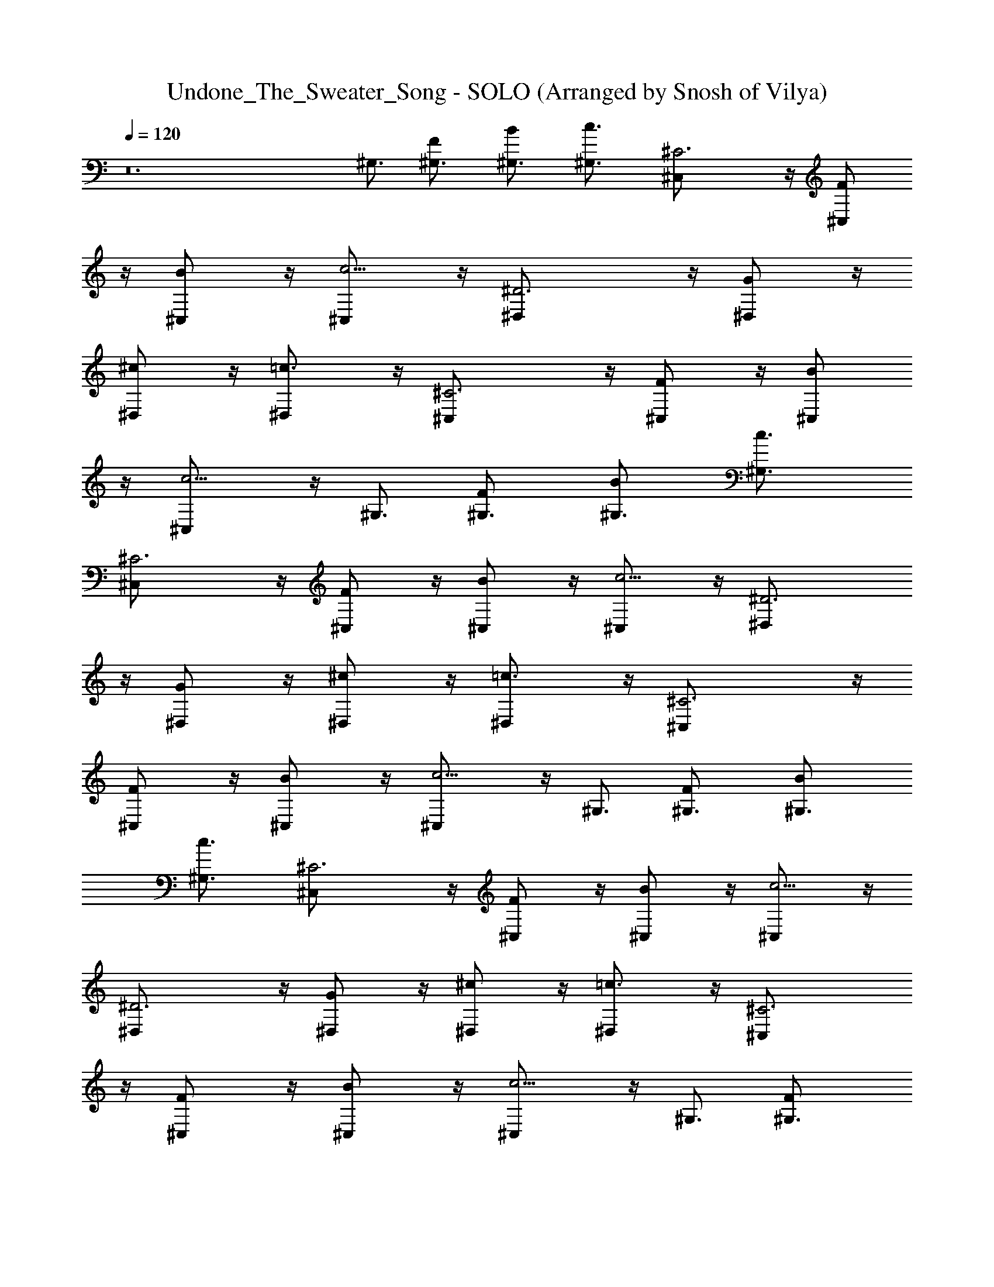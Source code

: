 X: 1
T: Undone_The_Sweater_Song - SOLO (Arranged by Snosh of Vilya)
Z: Weezer
L: 1/4
Q: 120
K: C
z12 ^G,3/4 [F^G,3/4] [B^G,3/4] [c3/2^G,3/4] [^C3^C,/2] z/4 [F^C,/2]
z/4 [B^C,/2] z/4 [c5/4^C,/2] z/4 [^D3^D,/2] z/4 [G^D,/2] z/4
[^c^D,/2] z/4 [=c3/2^D,/2] z/4 [^C3^C,/2] z/4 [F^C,/2] z/4 [B^C,/2]
z/4 [c5/4^C,/2] z/4 ^G,3/4 [F^G,3/4] [B^G,3/4] [c3/2^G,3/4]
[^C3^C,/2] z/4 [F^C,/2] z/4 [B^C,/2] z/4 [c5/4^C,/2] z/4 [^D3^D,/2]
z/4 [G^D,/2] z/4 [^c^D,/2] z/4 [=c3/2^D,/2] z/4 [^C3^C,/2] z/4
[F^C,/2] z/4 [B^C,/2] z/4 [c5/4^C,/2] z/4 ^G,3/4 [F^G,3/4] [B^G,3/4]
[c3/2^G,3/4] [^C3^C,/2] z/4 [F^C,/2] z/4 [B^C,/2] z/4 [c5/4^C,/2] z/4
[^D3^D,/2] z/4 [G^D,/2] z/4 [^c^D,/2] z/4 [=c3/2^D,/2] z/4 [^C3^C,/2]
z/4 [F^C,/2] z/4 [B^C,/2] z/4 [c5/4^C,/2] z/4 ^G,3/4 [F^G,3/4]
[B^G,3/4] [c3/2^G,3/4] [^C3^C,/2] z/4 [F^C,/2] z/4 [B^C,/2] z/4
[c5/4^C,/2] z/4 [^D3^D,/2] z/4 [G^D,/2] z/4 [^c^D,/2] z/4
[=c3/2^D,/2] z/4 [^C3^C,/2] z/4 [F^C,/2] z/4 [B^C,/2] z/4 [c5/4^C,/2]
z/4 ^G,3/4 [F^G,3/4] [B^G,3/4] [c3/2^G,3/4] [^C3^C,/2] z/4 [F^C,/2]
z/4 [B^C,/2] z/4 [c5/4^C,/2] z/4 [^D3^D,/2] z/4 [G^D,/2] z/4
[^c^D,/2] z/4 [=c3/2^D,/2] z/4 [^C3^C,/2] z/4 [F^C,/2] z/4 [B^C,/2]
z/4 [c5/4^C,/2] z/4 ^G,3/4 [F^G,3/4] [B^G,3/4] [c3/2^G,3/4]
[^C3^C,/2] z/4 [F^C,/2] z/4 [B^C,/2] z/4 [c5/4^C,/2] z/4 [^D3^D,/2]
z/4 [G^D,/2] z/4 [^c^D,/2] z/4 [=c3/2^D,/2] z/4 [^C3^C,/2] z/4
[F^C,/2] z/4 [B^C,/2] z/4 [c5/4^C,/2] z/4 ^G,3/4 [F^G,3/4] [B^G,3/4]
[c3/2^G,3/4] [^C3^C,/2] z/4 [F^C,/2] z/4 [B^C,/2] z/4 [c5/4^C,/2] z/4
[^D3^D,/2] z/4 [G^D,/2] z/4 [^c^D,/2] z/4 [=c3/2^D,/2] z/4 [^C3^C,/2]
z/4 [F^C,/2] z/4 [B^C,/2] z/4 [c5/4^C,/2] z/4 ^G,3/4 [F^G,3/4]
[B^G,3/4] [c3/2^G,3/4] [^C3^C,/2] z/4 [F^C,/2] z/4 [B^C,/2] z/4
[c5/4^C,/2] z/4 [^D3^D,/2] z/4 [G^D,/2] z/4 [^c^D,/2] z/4
[=c3/2^D,/2] z/4 [^C3^C,/2] z/4 [F^C,/2] z/4 [B^C,/2] z/4 [c3/4^C,/2]
z/4 [^G/2^G,/2^D/2c/2] z/4 [^G/2^G,/2^D/2c/2] z/4
[^G/2^G,/2^D/2c/2B/2] z/4 [^G/2^G,/2^D/2c/2] z/4
[^C/2F/2^G/2^c/2^C,/2] z/4 [^c/2^G/2F/2^C/2^C,/2] z/4
[^c/2^C/2F/2^G/2^C,/2B/2] z/4 [^c/2^G/2F/2^C/2^C,/2=c/2] z/4
[^D/2^A/2^d/2g/2^D,/2] z/4 [g/2^d/2^A/2^D/2^D,/2] z/4
[^D/2^A/2^d/2g/2^D,/2^c/2] z/4 [g/2^d/2^A/2^D/2^D,/2=c/2] z/4
[^C/2F/2^G/2^c/2^C,/2] z/4 [^c/2^G/2F/2^C/2^C,/2] z/4
[^c/2^C/2F/2^G/2^C,/2B/2] z/4 [^c/2^G/2F/2^C/2^C,/2=c/2] z/4
[^G/2^G,/2^D/2c/2] z/4 [^G/2^G,/2^D/2c/2] z/4 [^G/2^G,/2^D/2c/2B/2]
z/4 [^G/2^G,/2^D/2c/2] z/4 [^C/2F/2^G/2^c/2^C,/2] z/4
[^c/2^G/2F/2^C/2^C,/2] z/4 [^c/2^C/2F/2^G/2^C,/2B/2] z/4
[^c/2^G/2F/2^C/2^C,/2=c/2] z/4 [^D/2^A/2^d/2g/2^D,/2] z/4
[g/2^d/2^A/2^D/2^D,/2] z/4 [^D/2^A/2^d/2g/2^D,/2^c/2] z/4
[g/2^d/2^A/2^D/2^D,/2=c/2] z/4 [^C/2F/2^G/2^c/2^C,/2] z/4
[^c/2^G/2F/2^C/2^C,/2] z/4 [^c/2^C/2F/2^G/2^C,/2B/2] z/4
[^c/2^G/2F/2^C/2^C,/2=c/2] z/4 [^G,/2^D,/2] z/4 [^G,/2^D,/2] z/4
[^G,/2^D,/2c/2] z/4 [^G,/2^D,/2c/2] z/4 [^C,/2^G,/2^C/2^c/2] z/4
[^G,/2^C,/2^C/2] z/4 [^C/2^G,/2^C,/2^c/2] z/4 [^C/2^G,/2^C,/2f/2] z/4
[^D,/2^A,/2^D/2^d] z/4 [^D,/2^A,/2^D/2] z/4 [^D,/2^A,/2^D/2^d/2] z/4
[^D,/2^A,/2^D/2f/4] z/8 [^d13/8z3/8] [^C,/2^G,/2^C/2] z/4
[^G,/2^C,/2^C/2] z/4 [^C/2^G,/2^C,/2] z/4 [^C/2^G,/2^C,/2] z/4
[^G,/2^D,/2] z/4 [^G,/2^D,/2] z/4 [^G,/2^D,/2=c/2] z/4
[^G,/2^D,/2c/2] z/4 [^C,/2^G,/2^C/2^c/2] z/4 [^G,/2^C,/2^C/2] z/4
[^C/2^G,/2^C,/2^c/2] z/4 [^C/2^G,/2^C,/2f/2] z/4 [^D,/2^A,/2^D/2^d]
z/4 [^D,/2^A,/2^D/2] z/4 [^D,/2^A,/2^D/2^c/2] z/4 [^D,/2^A,/2^D/2^d2]
z/4 [^C,/2^G,/2^C/2] z/4 [^G,/2^C,/2^C/2] z/4 [^C/2^G,/2^C,/2] z/4
[^C/2^G,/2^C,/2] z/4 ^G,3/4 [F^G,3/4] [B^G,3/4] [=c3/2^G,3/4]
[^C3^C,/2] z/4 [F^C,/2] z/4 [B^C,/2] z/4 [c5/4^C,/2] z/4 [^D3^D,/2]
z/4 [=G^D,/2] z/4 [^c^D,/2] z/4 [=c3/2^D,/2] z/4 [^C3^C,/2] z/4
[F^C,/2] z/4 [B^C,/2] z/4 [c5/4^C,/2] z/4 ^G,3/4 [F^G,3/4] [B^G,3/4]
[c3/2^G,3/4] [^C3^C,/2] z/4 [F^C,/2] z/4 [B^C,/2] z/4 [c5/4^C,/2] z/4
[^D3^D,/2] z/4 [G^D,/2] z/4 [^c^D,/2] z/4 [=c3/2^D,/2] z/4 [^C3^C,/2]
z/4 [F^C,/2] z/4 [B^C,/2] z/4 [c3/4^C,/2] z/4 [^G/2^G,/2^D/2c/2] z/4
[^G/2^G,/2^D/2c/2] z/4 [^G/2^G,/2^D/2c/2B/2] z/4 [^G/2^G,/2^D/2c/2]
z/4 [^C/2F/2^G/2^c/2^C,/2] z/4 [^c/2^G/2F/2^C/2^C,/2] z/4
[^c/2^C/2F/2^G/2^C,/2B/2] z/4 [^c/2^G/2F/2^C/2^C,/2=c/2] z/4
[^D/2^A/2^d/2g/2^D,/2] z/4 [g/2^d/2^A/2^D/2^D,/2] z/4
[^D/2^A/2^d/2g/2^D,/2^c/2] z/4 [g/2^d/2^A/2^D/2^D,/2=c/2] z/4
[^C/2F/2^G/2^c/2^C,/2] z/4 [^c/2^G/2F/2^C/2^C,/2] z/4
[^c/2^C/2F/2^G/2^C,/2B/2] z/4 [^c/2^G/2F/2^C/2^C,/2=c/2] z/4
[^G/2^G,/2^D/2c/2^g/2] z/4 [^G/2^G,/2^D/2c/2] z/4
[^G/2^G,/2^D/2c/2B/2] z/4 [^G/2^G,/2^D/2c/2] z/4
[^C/2F/2^G/2^c/2^C,/2] z/4 [^c/2^G/2F/2^C/2^C,/2] z/4
[^c/2^C/2F/2^G/2^C,/2B/2] z/4 [^c/2^G/2F/2^C/2^C,/2=c/2] z/4
[^D/2^A/2^d/2=g/2^D,/2] z/4 [g/2^d/2^A/2^D/2^D,/2] z/4
[^D/2^A/2^d/2g/2^D,/2^c/2] z/4 [g/2^d/2^A/2^D/2^D,/2=c/2] z/4
[^C/2F/2^G/2^c/2^C,/2] z/4 [^c/2^G/2F/2^C/2^C,/2z3/8] ^d/4 z/8
[^c/2^C/2F/2^G/2^C,/2f/2] z/4 [^c/2^G/2F/2^C/2^C,/2^g/2] z/4
[^G,/2^D,/2] z/4 [^G,/2^D,/2] z/4 [^G,/2^D,/2=c/2^G/2] z/4
[^G,/2^D,/2c/2^G/2] z/4 [^C,/2^G,/2^C/2^c/2^G/2] z/4 [^G,/2^C,/2^C/2]
z/4 [^C/2^G,/2^C,/2^c/2^G/2] z/4 [^C/2^G,/2^C,/2f/2^G/2] z/4
[^D,/2^A,/2^D/2^d=G] z/4 [^D,/2^A,/2^D/2] z/4 [^D,/2^A,/2^D/2^d/2F/2]
z/4 [^D,/2^A,/2^D3/8f/4F/4] z/8 [^d13/8^D3/2z3/8] [^C,/2^G,/2^C/2]
z/4 [^G,/2^C,/2^C/2] z/4 [^C/2^G,/2^C,/2^d/4] z/8 ^c/4 z/8
[^C/2^G,/2^C,/2^d/4] z/8 f/4 z/8 [^G,/2^D,/2=c] z/4 [^G,/2^D,/2] z/4
[^G,/2^D,/2c/2^G/2] z/4 [^G,/2^D,/2c/2^G/2] z/4
[^C,/2^G,/2^C/2^c/2^G/2] z/4 [^G,/2^C,/2^C/2] z/4
[^C/2^G,/2^C,/2^c/2^G/2] z/4 [^C/2^G,/2^C,/2f/2^G/2] z/4
[^D,/2^A,/2^D/2^d=G] z/4 [^D,/2^A,/2^D/2] z/4 [^D,/2^A,/2^D/2^c/2F/2]
z/4 [^D,/2^A,/2^D3/8^c/2F/2] [^d2^Dz3/8] [^C,/2^G,/2^C/2] z/4
[^G,/2^C,/2^C/2^g/4] z/8 f/4 z/8 [^C/2^G,/2^C,/2^g/2] z/4
[^C/2^G,/2^C,/2f/4] z/8 [^g5/8z3/8] [^G,/2^D,/2z3/8] f/4 z/8
[^G,/2^D,/2=c/2^d/2] z/4 [^G,/2^D,/2c/2^G/2] z/4 [^G,/2^D,/2c/2^G/2]
z/4 [^C,/2^G,/2^C/2^c/2^G/2] z/4 [^G,/2^C,/2^C/2^c/2^G/2] z/4
[^C/2^G,/2^C,/2] z/4 [^C/2^G,/2^C,/2f/2^G/2] z/4 [^D,/2^A,/2^D/2^d^A]
z/4 [^D,/2^A,/2^D/2] z/4 [^D,/2^A,/2^D/2^d/2=c/2] z/4
[^D,/2^A,/2^D/2f/4^c/4] z/8 [^d3/4=c3/4z3/8] [^C,/2^G,/2^C/2] z/4
[^G,/2^C,/2^C/2] z/4 [^C/2^G,/2^C,/2^g/4] z/8 f/4 z/8
[^C/2^G,/2^C,/2^g/4] z/8 f/4 z/8 [^G,/2^D,/2^g/2] z/4 [^G,/2^D,/2]
z/4 [^G,/2^D,/2^g/4c/4] z/8 [^g/4c/4] z/8 [^G,/2^D,/2^g/4c/4] z/8
[^g/4c/4] z/8 [^C,/2^G,/2^C/2^g/4^c/2] z/8 ^d/4 z/8
[^G,/2^C,/2^C/2f/2] z/4 [^C/2^G,/2^C,/2] z/4 [^C/2^G,/2^C,/2^g/2f/2]
z/4 [^D,/2^A,/2^D/2=g3/2^d3/2] z/4 [^D,/2^A,/2^D/2] z/4
[^D,/2^A,/2^D/2f/2^c/2] z/4 [^D,/2^A,/2^D/2f/4^c/4] z/8 [^d3=c3z3/8]
[^C,/2^G,/2^C/2] z/4 [^G,/2^C,/2^C/2] z/4 [^C/2^G,/2^C,/2] z/4
[^C/2^G,/2^C,/2^F,/4] z/8 ^F,/4 z/8 [B,3/8B3/8^F/2^d/2^F,/4] z/8
[B,/4^F,/4B/4] z/8 [B,3/8^F/2B/2^d/2^G,/4^F,/4] z/8 [B,/4^F,/4=A/4]
z/8 [^d/2B/2^F/2B,/2^F,/2z3/8] =G,/4 z/8 [^d/2B/2B,3/8^F/2^G,/4] z/8
[B,/4^F,/4A/4^G,/4] z/8 [E/2e/2B3/8B,3/8E,/4] z/8 [E,/4B,/4B/4] z/8
[B,3/8E/2B/2e/2E,/4^C/4] z/8 [E,/4B,/4^G/4] z/8 [B,/2E/2B/2e/2E,3/8]
E,/4 z/8 [B,/4E/4B/4e/4^C/4E,3/8] z/8 [B,/4E/4B/4e/4E,/4^G/4] z/8
[^C/4^F/4^c/4^f/4^F,/4B/4] z/8 [^C/4^F/4^c/4^f/4^F,/4B/4] z/8
[^F/2^f/2^c/2^C3/8^F,3/8^D/4] z/8 [^F,/4^C/4^G/4] z/8
[^F/2^f/2^c3/8^C/2^F,3/8B/4] z/8 [^c/4^F,/4] z/8
[^C/4^F/4^c/4^f/4^D/4^F,3/8] z/8 [^C/4^F/4^c/4^f/4^F,/4^d] z/8
[B,/4E/4B/4e/4E,/4] z/8 [B,/4E/4B/4e/4E,/4] z/8
[B,3/8E/2B3/8e/2E,3/8^C/4] z/8 [E,/4B,/4B/4] z/8
[B,/2E/2B3/8e/2E,3/8^A/4] z/8 [B/4E,/4] z/8 [B,/4E/4B/4e/4^C/4E,3/8]
z/8 [B,/4E/4B/4e/4E,/4^F5/8] z/8 [B,/4^F,/4] z/8 [B,/4^F,/4^F/4] z/8
[B,3/8^G,/4^G/4] z/8 [B,/4^F,/4B] z/8 [B,3/8^F,/2] B,/4 z/8
[^G,/4B,/4^G/4] z/8 [B,/4^F,/4^F/4] z/8 [E,/4B,/4^c/4] z/8
[E,/4B,/4^c/4] z/8 [E,3/8^C/4^c/2] z/8 [E,/4B,/4] z/8 [B,/2E,/2B/2]
z/4 [^C/4E,3/8^G/4] z/8 [B,/4E,/4^F7/8] z/8 [^F,/4^C/4] z/8
[^F,/4^C/4] z/8 [^F,3/8^D/4^c/2] z/8 [^F,/4^C/4] z/8 [^F,3/8^C/2^c/2]
^F,/4 z/8 [^D/4^F,3/8B/4] z/8 [^F,/4^C/4^f3/2] z/8 [E,/4B,/4] z/8
[E,/4B,/4] z/8 [E,3/8^C/4] z/8 [E,/4B,/4] z/8 [B,/2E,3/8^d/2] E,/4
z/8 [^C/4E,3/8^c/4] z/8 [B,/4E,/4B7/8] z/8 [B,/4^F,/4] z/8
[B,/4^F,/4] z/8 [B,3/8^G,/4B/2] z/8 [B,/4^F,/4] z/8
[B,3/8^F,/2B/4b/4] z/8 [^c/4B,/4] z/8 [^G,/4B,/4^c/4] z/8
[B,/4^F,/4^c/4] z/8 [E,/4B,/4^d/4] z/8 [E,/4B,/4^d/4] z/8
[E,3/8^C/4^d/4] z/8 [E,/4B,/4e/4] z/8 [B,/2E,3/8e/4] z/8 [^f/4E,/4]
z/8 [^C/4E,3/8^f/4] z/8 [B,/4E,/4^g/4] z/8 [^F,/4^C/4^g/4] z/8
[^F,/4^C/4^a/4] z/8 [^F,3/8^D/4^a/4] z/8 [^F,/4^C/4b/4] z/8
[^F,3/8^C/2b/4] z/8 [^c/4^F,/4] z/8 [^D/4^F,3/8^c/4] z/8
[^F,/4^C/4^c/2] z/8 [E,/4B,/4] z/8 [E,/4B,/4b/4] z/8 [E,3/8^C/4^a/4]
z/8 [E,/4B,/4^g/4] z/8 [B,/2E,3/8^g/4] z/8 [^f/2E,/4] z/8 [^C/4E,3/8]
z/8 [B,/4E,/4^f/4] z/8 [B,/4^F,/4^d3/4] z/8 [B,/4^F,/4] z/8
[B,3/8^G,/4^g/2] z/8 [B,/4^F,/4^d] z/8 [B,3/8^F,/2] [^gB,/4] z/8
[^G,/4B,3/8] z/8 [B,/4^F,/4^d] z/8 [E,/4B,/4] z/8 [E,/4B,/4^g3/4] z/8
[E,3/8^C/4] z/8 [E,/4B,/4^d/2] z/8 [B,/2E,/2^g/4] z/8 ^g/4 z/8
[^C/4E,3/8^f5/4] z/8 [B,/4E,/4] z/8 [^F,/4^C/4] z/8 [^F,/4^C/4] z/8
[^F,3/8^D/4^g3/2] z/8 [^F,/4^C/4] z/8 [^F,3/8^C/2] ^F,/4 z/8
[^D/4^F,3/8^g/4] z/8 [^F,/4^C/4^f/4] z/8 [E,3/8B,/4b15/8] z/8
[E,/4B,/4] z/8 [E,3/8^C/4] z/8 [E,/4B,/4] z/8 [B,/2E,3/8] [E,/4z/8]
[b3/8z/4] [^C/4E,/4^F,/2] [^a3/8z/8] [B,/4E,/4] z/8 [^G,/2^D,/2^d6]
z/4 [^G,/2^D,/2] z/4 [^G,/2^D,/2=c/2^G/2] z/4 [^G,/2^D,/2c/2^G/2] z/4
[^C,/2^G,/2^C/2^c/2^G/2] z/4 [^G,/2^C,/2^C/2] z/4
[^C/2^G,/2^C,/2^c/2^G/2] z/4 [^C/2^G,/2^C,/2=f/2^G/2] z/4
[^D,/2^A,/2^D/2^d3/2=G] z/4 [^D,/2^A,/2^D/2] z/4
[^D,/2^A,/2^D/2^d9/8=F/2] z/4 [^D,/2^A,/2^D3/8f/4F/4] z/8
[^d13/8^D3/2z3/8] [^C,/2^G,/2^C/2^c/4] z/8 [c'z3/8] [^G,/2^C,/2^C/2]
z/4 [^C/2^G,/2^C,/2^a/4^d/4] z/8 [^g/4^c/4] z/8
[^C/2^G,/2^C,/2^a/2^d/4] z/8 f/4 z/8 [^G,/2^D,/2^g4=c] z/4
[^G,/2^D,/2] z/4 [^G,/2^D,/2c/2^G/2] z/4 [^G,/2^D,/2c/2^G/2] z/4
[^C,/2^G,/2^C/2^c/2^G/2] z/4 [^G,/2^C,/2^C/2] z/4
[^C/2^G,/2^C,/2^c/2^G/2] z/4 [^C/2^G,/2^C,/2f/2^G/2] z/4
[^D,/2^A,/2^D/2^d=G] z/4 [^D,/2^A,/2^D/2] z/4 [^D,/2^A,/2^D/2^c/2F/2]
z/4 [^D,/2^A,/2^D3/8^c/2F/2] [^d2^Dz3/8] [^C,/2^G,/2^C/2] z/4
[^G,/2^C,/2^C/2^g/4] z/8 f/4 z/8 [^C/2^G,/2^C,/2^g/2] z/4
[^C/2^G,/2^C,/2f/4] z/8 [^g5/8z3/8] [^G,/2^D,/2z3/8] f/4 z/8
[^G,/2^D,/2=c/2^d/2] z/4 [^G,/2^D,/2c/2^G/2] z/4 [^G,/2^D,/2c/2^G/2]
z/4 [^C,/2^G,/2^C/2^c/2^G/2] z/4 [^G,/2^C,/2^C/2^c/2^G/2] z/4
[^C/2^G,/2^C,/2] z/4 [^C/2^G,/2^C,/2f/2^G/2] z/4 [^D,/2^A,/2^D/2^d^A]
z/4 [^D,/2^A,/2^D/2] z/4 [^D,/2^A,/2^D/2^d/2=c/2] z/4
[^D,/2^A,/2^D/2f/4^c/4] z/8 [^d3/4=c3/4z3/8] [^C,/2^G,/2^C/2] z/4
[^G,/2^C,/2^C/2] z/4 [^C/2^G,/2^C,/2^g/4] z/8 f/4 z/8
[^C/2^G,/2^C,/2^g/4] z/8 f/4 z/8 [^G,/2^D,/2^g/2] z/4 [^G,/2^D,/2]
z/4 [^G,/2^D,/2^g/4c/4] z/8 [^g/4c/4] z/8 [^G,/2^D,/2^g/4c/4] z/8
[^g/4c/4] z/8 [^C,/2^G,/2^C/2^g/4^c/2] z/8 ^d/4 z/8
[^G,/2^C,/2^C/2f/2] z/4 [^C/2^G,/2^C,/2] z/4 [^C/2^G,/2^C,/2^g/2f/2]
z/4 [^D,/2^A,/2^D/2=g3/2^d3/2] z/4 [^D,/2^A,/2^D/2] z/4
[^D,/2^A,/2^D/2f/2^c/2] z/4 [^D,/2^A,/2^D/2f/4^c/4] z/8 [^d3=c3z3/8]
[^C,/2^G,/2^C/2] z/4 [^G,/2^C,/2^C/2] z/4 [^C/2^G,/2^C,/2] z/4
[^C/2^G,/2^C,/2] z/4 [^G,/2^D,/2] z/4 [^G,/2^D,/2] z/4
[^G,/2^D,/2c/2^G/2] z/4 [^G,/2^D,/2c/2^G/2] z/4
[^C,/2^G,/2^C/2^c/2^G/2] z/4 [^G,/2^C,/2^C/2] z/4
[^C/2^G,/2^C,/2^c/2^G/2] z/4 [^C/2^G,/2^C,/2f/2^G/2] z/4
[^D,/2^A,/2^D/2^d=G] z/4 [^D,/2^A,/2^D/2] z/4 [^D,/2^A,/2^D/2^d/2F/2]
z/4 [^D,/2^A,/2^D3/8f/2F/4] z/8 [^d3/8^D3/2] [^C,/2^G,/2^C/2^d5/4]
z/4 [^G,/2^C,/2^C/2] z/4 [B,/2^F,/2^d/4] z/8 ^c/4 z/8 [B,/2^F,/2^d/4]
z/8 f/4 z/8 [^G,/2^D,/2=c] z/4 [^G,/2^D,/2] z/4 [^G,/2^D,/2c/2^G/2]
z/4 [^G,/2^D,/2c/2^G/2] z/4 [^C,/2^G,/2^C/2^c/2^G/2] z/4
[^G,/2^C,/2^C/2] z/4 [^C/2^G,/2^C,/2^c/2^G/2] z/4
[^C/2^G,/2^C,/2f/2^G/2] z/4 [^D,/2^A,/2^D/2^d=G] z/4 [^D,/2^A,/2^D/2]
z/4 [^D,/2^A,/2^D/2^c/2F/2] z/4 [^D,/2^A,/2^D3/8^c/2F/2^d3/8]
[^d2^Dz3/8] [^C,/2^G,/2^C/2] z/4 [^G,/2^C,/2^C/2^g/4] z/8 f/4 z/8
[^C/2^G,/2^C,/2B,/2^g/2] z/4 [^C/2^G,/2^C,/2B,/2f/4] z/8 [^g5/8z3/8]
[^G,/2^D,/2z3/8] f/4 z/8 [^G,/2^D,/2=c/2^d/2] z/4 [^G,/2^D,/2c/2^G/2]
z/4 [^G,/2^D,/2c/2^G/2] z/4 [^C,/2^G,/2^C/2^c/2^G/2] z/4
[^G,/2^C,/2^C/2^c/2^G/2] z/4 [^C/2^G,/2^C,/2=c/4] z/8 c/4 z/8
[^C/2^G,/2^C,/2f/2^G/2c/2] z/4 [^D,/2^A,/2^D/2^d^A3/4] z/4
[^D,/2^A,/2^D/2^A/2] z/4 [^D,/2^A,/2^D/2^d/2c/2^A/4] z/8 ^A/4 z/8
[^D,/2^A,/2^D/2f/4^c/4=c3/8] z/8 [^d3/4c3/4z3/8] [^C,/2^G,/2^C/2^c/4]
z/8 [=c3/4z3/8] [^G,/2^C,/2^C/2] z/4 [^C/2^G,/2^C,/2B,/2^g/4c/4] z/8
[f/4^A/4] z/8 [^C/2^G,/2^C,/2B,/2^g/4c/4] z/8 [f/4^A/4] z/8
[^G,/2^D,/2^g/2c/2] z/4 [^G,/2^D,/2] z/4 [^G,/2^D,/2^g/4c/4] z/8
[^g/4c/4] z/8 [^G,/2^D,/2^g/4c/4] z/8 [^g/4c/4] z/8
[^C,/2^G,/2^C/2^g/4^c/2^G/2] z/8 ^d/4 z/8 [^G,/2^C,/2^C/2f/2] z/4
[^C/2^G,/2^C,/2] z/4 [^C/2^G,/2^C,/2^g/2f/2^G/2] z/4
[^D,/2^A,/2^D/2=g3/2^d3/2^A] z/4 [^D,/2^A,/2^D/2] z/4
[^D,/2^A,/2^D/2f/2^c/2^A/2] z/4 [^D,/2^A,/2^D/2f/4^c/4^A/4] z/8
[^d3=c3^G3z3/8] [^C,/2^G,/2^C/2] z/4 [^G,/2^C,/2^C/2] z/4
[^C/2^G,/2^C,/2B,/2] z/4 [^C/2^G,/2^C,/2B,/2z3/8] ^g/4 z/8
[^G,/2^D,/2^g/2^G/2] z/4 [^G,/2^D,/2^G/2^g/2] z/4
[^G,3/8^D,/2^g/2^G/2] ^G,/4 z/8 [^G,/2^D,/2^G/2^g/2] z/4
[^C,/2^G,/2^C/2^g/2^G/2] z/4 [^G,/2^C,3/8^C/2^G/4^g/4] z/8
[^G/4^g/4^C,/4] z/8 [^C/2^G,/2^C,/2^g/2^G/2] z/4
[^C/2^G,/2^C,/2^g/4^G/4] z/8 [^g/4^G/4] z/8 [^D,/2^A,/2^D/2=g/2=G/2]
z/4 [^D,/2^A,/2^D/2g/2G/2] z/4 [^D,/2^A,/2^D/2F/2f/2] z/4
[^D,/2^A,/2^D/2F/2f/2] z/4 [^C,3/8^G,/2^C/2f/4F/4] z/8 [^d2^D2^C,/4]
z/8 [^G,/2^C,/2^C/2] z/4 [^C/2^G,/2^C,3/8] ^C,/4 z/8
[^C/2^G,/2^C,3/8] ^C,/4 z/8 [^G,/2^D,/2^d/2^D/2] z/4
[^G,/2^D,/2^d/4^D/4] z/8 [^d/4^D/4] z/8 [^G,3/8^D,/2^G/2^g/2] ^G,/4
z/8 [^G,/2^D,/2^g/2^G/2] z/4 [^C,/2^G,/2^C/2^G/4^g/4] z/8 [^G/4^g/4]
z/8 [^G,/2^C,3/8^C/2^G/4^g/4] z/8 [^G/4^g/4^C,/4] z/8
[^C/2^G,/2^C,/2^G/4^g/4] z/8 [^G/4^g/4] z/8 [^C/2^G,/2^C,/2^G/4^g/4]
z/8 [^G/4^g/4] z/8 [^D,/2^A,/2^D/2=g/2=G/2] z/4
[^D,/2^A,/2^D/2G/2g/2] z/4 [^D,/2^A,/2^D/2F/2f/2] z/4
[^D,/2^A,/2^D/2F/2f/2] z/4 [^C,3/8^G,/2^C/2f/4F/4] z/8
[^d/4^D/4^C,/4] z/8 [^G,/2^C,/2^C/2^d/4^D/4] z/8 [^D/4^d/4] z/8
[^C/2^G,/2^C,3/8^d/2^D/2] ^C,/4 z/8 [^C/2^G,/2^C,3/8^D/4^d/4] z/8
[^d/4^D/4^C,/4] z/8 [^G,/2^D,/2^d/2^D/2] z/4 [^G,/2^D,/2^D/4^d/4] z/8
[^d/4^D/4] z/8 [^G,3/8^D,/2^d/2] ^G,/4 z/8 [^G,/2^D,/2^d/4] z/8 ^d/4
z/8 [^C,/2^G,/2^C/2^d/2] z/4 [^G,/2^C,3/8^C/2^d/2] ^C,/4 z/8
[^C/2^G,/2^C,/2^c/2] z/4 [^C/2^G,/2^C,/2^c/2] z/4
[^D,/2^A,/2^D/2c'/2=c/2] z/4 [^D,/2^A,/2^D/2c/2c'/2] z/4
[^D,/2^A,/2^D/2c'/2c/2] z/4 [^D,/2^A,/2^D/2^c/2] z/4
[^C,3/8^G,/2^C/2^a^A] ^C,/4 z/8 [^G,/2^C,/2^C/2] z/4
[^C/2^G,/2^C,3/8^a/2^A/2] ^C,/4 z/8 [^C/2^G,/2^C,3/8c'/2=c/2] ^C,/4
z/8 [^G,/2^D,/2^g/2^G/2] z/4 [^G,/2^D,/2^G/2^g/2] z/4
[^G,3/8^D,/2^g/2^G/2] ^G,/4 z/8 [^G,/2^D,/2^G/2^g/2] z/4
[^C,/2^G,/2^C/2^g/2^G/2] z/4 [^G,/2^C,3/8^C/2^g/4^G/4] z/8
[^G/4^g/4^C,/4] z/8 [^C/2^G,/2^C,/2^g/2^G/2] z/4
[^C/2^G,/2^C,/2^g/4^G/4] z/8 [^G/4^g/4] z/8 [^D,/2^A,/2^D/2^A/2^a/2]
z/4 [^D,/2^A,/2^D/2^a/2^A/2] z/4 [^D,/2^A,/2^D/2^A/2^a/2] z/4
[^D,/2^A,/2^D/2^a/2^A/2] z/4 [^C,3/8^G,/2^C/2B/4b/4] z/8
[B/4b/4^C,/4] z/8 [^G,/2^C,/2^C/2B/4b/4] z/8 [B/4b/4] z/8
[^C/2^G,/2^C,3/8B/4b/4] z/8 [B/4b/4^C,/4] z/8 [^C/2^G,/2^C,3/8B/4b/4]
z/8 [b/4^C,/4] z/8 [^G,3/4^D,/2b/4] z/8 b/4 z/8 [F^G,3/4^D,/2b/4] z/8
b/4 z/8 [B^G,3/8^D,/2b/4] z/8 [b/4^G,3/8] z/8 [c3/2^G,3/4^D,/2b/4]
z/8 b/4 z/8 [^C3/4^C,/2^G,/2b/4] z/8 b/4 z/8 [F^G,/2^C,3/8^C3/4b/4]
z/8 [b/4^C,/4] z/8 [B^C3/4^G,/2^C,/2b/4] z/8 b/4 z/8
[c5/4^C3/4^G,/2^C,/2b/4] z/8 ^c/4 z/8 [^D3/4^D,/2^A,/2^c/4] z/8 ^c/4
z/8 [=G^D,/2^A,/2^D3/4^c/4] z/8 ^c/4 z/8 [^c3/8^D,/2^A,/2^D3/4] ^c3/8
[=c3/2^D,/2^A,/2^D3/4^c/4] z/8 ^c/4 z/8 [^C3/4^C,3/8^G,/2b/4] z/8
[b/4^C,/4] z/8 [F^G,/2^C,/2^C3/4b/4] z/8 b/4 z/8
[B^C3/4^G,/2^C,3/8b/4] z/8 [b/4^C,/4] z/8 [=c5/4^C3/4^G,/2^C,3/8b/4]
z/8 [b/4^C,/4] z/8 [^G,3/4^D,/2b/4] z/8 b/4 z/8 [F^G,3/4^D,/2b/4] z/8
b/4 z/8 [B^G,3/8^D,/2b/4] z/8 [b/4^G,3/8] z/8 [c3/2^G,3/4^D,/2b/4]
z/8 b/4 z/8 [^C3/4^C,/2^G,/2b/4] z/8 b/4 z/8 [F^G,/2^C,3/8^C3/4b/4]
z/8 [b/4^C,/4] z/8 [B^C3/4^G,/2^C,/2b/4] z/8 b/4 z/8
[c5/4^C3/4^G,/2^C,/2b/4] z/8 b/4 z/8 [^D3/4^D,/2^A,/2^c/4] z/8 ^c/4
z/8 [G^D,/2^A,/2^D3/4^c/4] z/8 ^c/4 z/8 [^c3/8^D,/2^A,/2^D3/4] ^c3/8
[=c3/2^D,/2^A,/2^D3/4^c/4] z/8 ^c/4 z/8 [^C3/4^C,3/8^G,/2^c/4] z/8
[^c/4=d/4^C,/4] z/8 [F^G,/2^C,/2^C3/4^c/4d/4] z/8 [^c/4^d/4] z/8
[B^C3/4^G,/2^C,3/8^c/4^d/4] z/8 [^c/4^d/4^C,/4] z/8
[=c5/4^C3/4^G,/2^C,3/8^c/4^d/4] z/8 [^c/4^d/4^C,/4] z/8
[^G,3/8^D,/4^c/4^d/4] z/8 [^G,3/8^D,/4^c/4^d/4] z/8
[F^G,3/8^D,/4^c/4^d/4] z/8 [^G,3/8^D,/4^c/4^d/4] z/8
[B^G,3/8^D,/4^c/4^d/4] z/8 [^G,3/8^D,/4^c/4^d/4] z/8
[=c3/2^G,3/8^D,/4^c/4^d/4] z/8 [^G,3/8^D,/4^c/4^d/4] z/8
[^C3/8^C,/4^G,/4^c/4] z/8 [^C3/8^G,/4^C,/4^c/4=d/4] z/8
[F^C,/4^C3/8^G,/4^c/4^d/4] z/8 [^C3/8^G,/4^C,/4^c/4^d/4] z/8
[B^C,/4^C3/8^G,/4^c/4^d/4] z/8 [^C3/8^G,/4^C,/4^c/4^d/4] z/8
[=c5/4^C,/4^C3/8^G,/4^c/4e/4] z/8 [^C3/8^G,/4^C,/4^c/4e/4] z/8
[^D,/4^D/4^A,/4^c/4e/4] z/8 [^D,/4^D/4^A,/4^c/4e/4] z/8
[^D,/4^D/4^A,/4^c/4e/4] z/8 [^D,/4^D/4^A,/4^c/4e/4] z/8
[^D,/4^D/4^A,/4^c/4f/4] z/8 [^D,/4^D/4^A,/4^c/4f/4] z/8
[^D,/4^D/4^A,/4^c/4f/4] z/8 [^D,/4^D/4^A,/4^c/4f/4] z/8
[^C,/4^C/4^G,/4f/4] z/8 [^C/4^G,/4^C,/4=g/4] z/8 [^C,/4^C/4^G,/4g/4]
z/8 [^C/4^G,/4^C,/4g/4] z/8 [^C,/4^C/4^G,/4g/4] z/8
[^C/4^G,/4^C,/4^g/4] z/8 [^C,/4^C/4^G,/4^g/4] z/8
[^C/4^G,/4^C,/4^g/4] z/8 [^G,/4^D,/4^f/4] z/8 [^G,/4^D,/4=g/4] z/8
[^G,/4^D,/4^g/4] z/8 [^G,/4^D,/4^g/4] z/8 [^G,/4^D,/4^g/4] z/8
[^G,/4^D,/4^g/4] z/8 [^G,/4^D,/4^g/4] z/8 [^G,/4^D,/4^g/4] z/8
[^C,/4^C/4^G,/4^g/4] z/8 [^C/4^G,/4^C,/4^g/4] z/8
[^C,/4^C/4^G,/4^g/4] z/8 [^C/4^G,/4^C,/4^g/4] z/8
[^C,/4^C/4^G,/4^g/4] z/8 [^C/4^G,/4^C,/4^g/4] z/8
[^C,/4^C/4^G,/4^g/4] z/8 [^C/4^G,/4^C,/4^g/4] z/8
[^D,/4^D/4^A,/4^g/4] z/8 [^D,/4^D/4^A,/4^g/4] z/8
[^D,/4^D/4^A,/4^g/4] z/8 [^D,/4^D/4^A,/4^g/4] z/8
[^D,/4^D/4^A,/4^g/4] z/8 [^D,/4^D/4^A,/4^g/4] z/8
[^D,/4^D/4^A,/4^g/4] z/8 [^D,/4^D/4^A,/4^g/4] z/8
[^C,/4^C/4^G,/4=a/4] z/8 [^C/4^G,/4^C,/4a/4] z/8 [^C,/4^C/4^G,/4a/4]
z/8 [^C/4^G,/4^C,/4a/4] z/8 [^C,/4^C/4^G,/4a/4] z/8
[^C/4^G,/4^C,/4a/4] z/8 [^C,/4^C/4^G,/4a/4] z/8 [^C/4^G,/4^C,/4a/4]
z/8 [^G,3/8^D,/4c'/8^d/8] z/8 [^d/8c'/8] [^G,/4^D,/4c'/8^d/8] z/8
[^d/8c'/8] [^G,/4^D,/4c'/8^d/8^C,/2F/2] z/8 [^d/8c'/8]
[^G,/4^D,/4c'/8^d/8] z/8 [^d/8c'/8] [^G,3/8^D,/4c'/8^d/8B/2] z/8
[^d/8c'/8] [^G,/4^D,/4c'/8^d/8] z/8 [^d/8c'/8]
[^G,3/8^D,/4c'/8^d/8=c/2] z/8 [^d/8c'/8] [^G,/4^D,/4c'/8^d/8] z/4
[^C,/4^C/4^G,/4^g/8=f/8=F,/4] z/8 [^g/8f/8]
[^C/4^G,/4^C,/4^g/8f/8F,/4] z/8 [^g/8f/8] [^C,/4^C/4^G,/4^g/8f/8F,/4]
z/8 [^g/8f/8] [^C/4^G,/4^C,/4^g/8f/8F,/4] z/8 [^g/8f/8]
[^C,/4^C/4^G,/4^g/8f/8F,/4] z/8 [^g/8f/8] [^C/4^G,/4^C,/4^g/8f/8F,/4]
z/8 [^g/8f/8] [^C,/4^C/4^G,/4^g/8f/8F,/4] z/8 [^g/8f/8]
[^C/4^G,/4^C,/4^g/8f/8F,/4] z/4 [^D,/4^D/4^A,/4=g/8^a/8=G,/4] z/8
[g/8^a/8] [^D,/4^D/4^A,/4g/8^a/8G,/4] z/8 [g/8^a/8]
[^D,/4^D/4^A,/4g/8^a/8G,/4] z/8 [g/8^a/8] [^D,/4^D/4^A,/4g/8^a/8G,/4]
z/8 [g/8^a/8] [^D,/4^D/4^A,/4g/8^a/8G,/4] z/8 [g/8^a/8]
[^D,/4^D/4^A,/4g/8^a/8G,/4] z/8 [g/8^a/8] [^D,/4^D/4^A,/4g/8^a/8G,/4]
z/8 [g/8^a/8] [^D,/4^D/4^A,/4g/8^a/8G,/4] z/8 [^g/8f/8]
[^C,/4^C/4^G,/4^g/8f/8] z/8 [^g/8f/8] [^C/4^G,/4^C,/4^g/8f/8] z/8
[^g/8f/8] [^C,/4^C/4^G,/4^g/8f/8F/2] z/4 [^C/4^G,/4^C,/4f/4^g/4] z/8
[^C,/4^C/4^G,/4b/8B/4] z/8 [b/8B/8] [^C/4^G,/4^C,/4b/8B/8] z/8
[b/8B/8] [^C,/4^C/4^G,/4b/8B/8c/2] z/8 [b/8B/8]
[^C/4^G,/4^C,/4b/8B/8] z/8 [b/8B/8] [^G,/4^D,/4^g/8] z/8 ^g/8
[^G,/4^D,/4^g/8] z/8 ^g/8 [^G,/4^D,/4^g/8F/2] z/8 ^g/8
[^G,/4^D,/4^g/8] z/8 ^g/8 [^G,/4^D,/4^g/8B/2] z/8 ^g/8
[^G,/4^D,/4^g/8] z/8 ^g/8 [^G,/4^D,/4^g/8c/2] z/8 ^g/8
[^G,/4^D,/4^g/8] z/8 ^g/8 [^C,/4^C/4^G,/4^g/8F,/4] z/8 ^g/8
[^C/4^G,/4^C,/4^g/8F,/4] z/8 ^g/8 [^C,/4^C/4^G,/4^g/8F,/4F/2] z/8
^g/8 [^C/4^G,/4^C,/4^g/8F,/4] z/8 ^g/8 [^C,/4^C/4^G,/4^g/8F,/4B/2]
z/8 ^g/8 [^C/4^G,/4^C,/4^g/8F,/4] z/8 ^g/8
[^C,/4^C/4^G,/4^g/8F,/4c/2] z/8 ^g/8 [^C/4^G,/4^C,/4^g/8F,/4] z/8
^g/8 [^D,/4^D/4^A,/4^c/8] z/8 ^c/8 [^D,/4^D/4^A,/4^c/8] z/8 ^c/8
[^D,/4^D/4^A,/4^c/8G/2] z/8 ^c/8 [^D,/4^D/4^A,/4^c/8] z/8 ^c/8
[^D,/4^D/4^A,/4^c/4] ^c/8 [^D,/4^D/4^A,/4^c/8] z/8 ^c/8
[^D,/4^D/4^A,/4^c/8=c/2] z/8 ^c/8 [^D,/4^D/4^A,/4^c/8] z/4
[^C,/4^C/4^G,/4c'/8] z/8 c'/8 [^C/4^G,/4^C,/4c'/8] z/8 c'/8
[^C,/4^C/4^G,/4c'/8F/2] z/8 c'/8 [^C/4^G,/4^C,/4c'/8] z/4
[^C,3/8^C/4^G,/4c'3/4B/2] z/8 [^C/4^G,/4^C,/4] z/8
[^C,3/8^C/4^G,/4c'/2=c/2] z/8 [^C/4^G,/4^C,/4] z/8
[^G3^G,16^D,16z3/4] [fF/2] z/4 [bB/2] z/4 [c'3/2c/2] z/4 [^c25/8z3/4]
[f9/8F5/8] z/4 [bB/2] z/4 [c'11/8=c/2] z/4 [^d13/4z7/8] [=g=G/2] z/4
[^c9/8z7/8] [c'13/8=c/2] z/4 [^c27/8z7/8] [f9/8F/2] z/4 [b9/8B5/8]
z/4 [c'3/2=c5/8] z/4 [^G97/8z7/8] [f9/8z7/8] [b9/8z7/8] [c'7/4z5/8]
[^G,71/8^D,71/8z/4] [^c29/8z7/8] [f9/8z7/8] [b5/4z7/8] [c'3/2z]
[^d15/4=c5z7/8] [g5/4z7/8] [^c5/4z] [c'15/8z] [^c31/8z7/8] [f11/8z]
[b5/4z] [c'13/8z] [^G,5/4^D,5/4^g5/4=c5/4^G5/4] 
